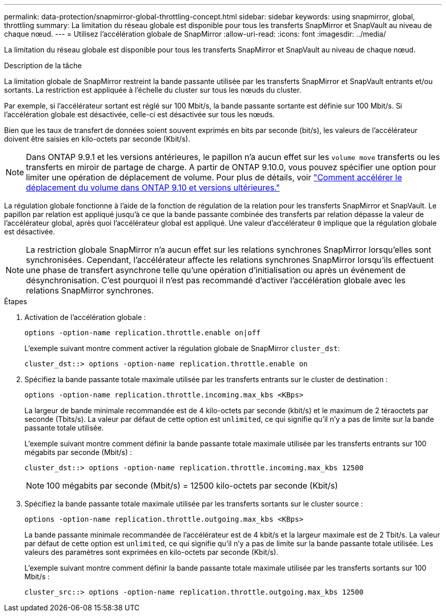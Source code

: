 ---
permalink: data-protection/snapmirror-global-throttling-concept.html 
sidebar: sidebar 
keywords: using snapmirror, global, throttling 
summary: La limitation du réseau globale est disponible pour tous les transferts SnapMirror et SnapVault au niveau de chaque nœud. 
---
= Utilisez l'accélération globale de SnapMirror
:allow-uri-read: 
:icons: font
:imagesdir: ../media/


[role="lead"]
La limitation du réseau globale est disponible pour tous les transferts SnapMirror et SnapVault au niveau de chaque nœud.

.Description de la tâche
La limitation globale de SnapMirror restreint la bande passante utilisée par les transferts SnapMirror et SnapVault entrants et/ou sortants. La restriction est appliquée à l'échelle du cluster sur tous les nœuds du cluster.

Par exemple, si l'accélérateur sortant est réglé sur 100 Mbit/s, la bande passante sortante est définie sur 100 Mbit/s. Si l'accélération globale est désactivée, celle-ci est désactivée sur tous les nœuds.

Bien que les taux de transfert de données soient souvent exprimés en bits par seconde (bit/s), les valeurs de l'accélérateur doivent être saisies en kilo-octets par seconde (Kbit/s).

[NOTE]
====
Dans ONTAP 9.9.1 et les versions antérieures, le papillon n'a aucun effet sur les `volume move` transferts ou les transferts en miroir de partage de charge. A partir de ONTAP 9.10.0, vous pouvez spécifier une option pour limiter une opération de déplacement de volume. Pour plus de détails, voir link:https://kb.netapp.com/Advice_and_Troubleshooting/Data_Storage_Software/ONTAP_OS/How_to_throttle_volume_move_in_ONTAP_9.10_or_later["Comment accélérer le déplacement du volume dans ONTAP 9.10 et versions ultérieures."]

====
La régulation globale fonctionne à l'aide de la fonction de régulation de la relation pour les transferts SnapMirror et SnapVault. Le papillon par relation est appliqué jusqu'à ce que la bande passante combinée des transferts par relation dépasse la valeur de l'accélérateur global, après quoi l'accélérateur global est appliqué. Une valeur d'accélérateur `0` implique que la régulation globale est désactivée.

[NOTE]
====
La restriction globale SnapMirror n'a aucun effet sur les relations synchrones SnapMirror lorsqu'elles sont synchronisées. Cependant, l'accélérateur affecte les relations synchrones SnapMirror lorsqu'ils effectuent une phase de transfert asynchrone telle qu'une opération d'initialisation ou après un événement de désynchronisation. C'est pourquoi il n'est pas recommandé d'activer l'accélération globale avec les relations SnapMirror synchrones.

====
.Étapes
. Activation de l'accélération globale :
+
`options -option-name replication.throttle.enable on|off`

+
L'exemple suivant montre comment activer la régulation globale de SnapMirror `cluster_dst`:

+
[listing]
----
cluster_dst::> options -option-name replication.throttle.enable on
----
. Spécifiez la bande passante totale maximale utilisée par les transferts entrants sur le cluster de destination :
+
`options -option-name replication.throttle.incoming.max_kbs <KBps>`

+
La largeur de bande minimale recommandée est de 4 kilo-octets par seconde (kbit/s) et le maximum de 2 téraoctets par seconde (Tbits/s). La valeur par défaut de cette option est `unlimited`, ce qui signifie qu'il n'y a pas de limite sur la bande passante totale utilisée.

+
L'exemple suivant montre comment définir la bande passante totale maximale utilisée par les transferts entrants sur 100 mégabits par seconde (Mbit/s) :

+
[listing]
----
cluster_dst::> options -option-name replication.throttle.incoming.max_kbs 12500
----
+
[NOTE]
====
100 mégabits par seconde (Mbit/s) = 12500 kilo-octets par seconde (Kbit/s)

====
. Spécifiez la bande passante totale maximale utilisée par les transferts sortants sur le cluster source :
+
`options -option-name replication.throttle.outgoing.max_kbs <KBps>`

+
La bande passante minimale recommandée de l'accélérateur est de 4 kbit/s et la largeur maximale est de 2 Tbit/s. La valeur par défaut de cette option est `unlimited`, ce qui signifie qu'il n'y a pas de limite sur la bande passante totale utilisée. Les valeurs des paramètres sont exprimées en kilo-octets par seconde (Kbit/s).

+
L'exemple suivant montre comment définir la bande passante totale maximale utilisée par les transferts sortants sur 100 Mbit/s :

+
[listing]
----
cluster_src::> options -option-name replication.throttle.outgoing.max_kbs 12500
----

